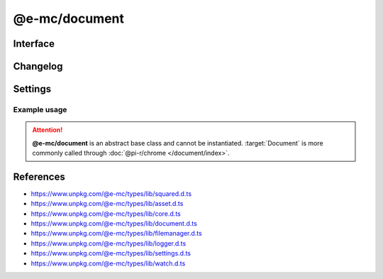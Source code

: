 ==============
@e-mc/document
==============

Interface
=========

.. highlight:: typescript

.. code-block::
  :caption: `View Source <https://www.unpkg.com/@e-mc/types/lib/index.d.ts>`_
  :emphasize-lines: 50

  import type { DataSource, ViewEngine } from "./squared";

  import type { IFileManager, IScopeOrigin } from "./index";
  import type { ExternalAsset, FileCommand, IFileThread, OutputFinalize } from "./asset";
  import type { HostInitConfig, IClient } from "./core";
  import type { AsSourceFileOptions, ConfigOrTransformer, CustomizeOptions, GenerateLintTableOptions, LintMessage, PluginConfig, SourceCode, SourceInput, SourceMap, SourceMapOptions, TransformAction, TransformCallback, TransformOutput, TransformResult, UpdateGradleOptions } from "./document";
  import type { PostFinalizeCallback } from "./filemanager";
  import type { LogComponent } from "./logger";
  import type { DocumentComponent, DocumentComponentOption, DocumentModule } from "./settings";
  import type { IFileGroup, WatchInitResult } from "./watch";

  interface IDocument extends IClient<IFileManager, DocumentModule, TransformCallback<IFileManager, ExternalAsset>> {
      Db: IDb | null;
      assets: ExternalAsset[];
      config: Record<string, any>;
      init(assets: ExternalAsset[], config?: HostInitConfig): this;
      customize(options?: CustomizeOptions): void;
      findConfig(data: object, name: string, type?: string): PluginConfig;
      loadConfig(data: object, name: string): ConfigOrTransformer | null | undefined;
      asSourceFile(value: string, cache: boolean): unknown;
      asSourceFile(value: string, options?: AsSourceFileOptions): unknown;
      findVersion(name: string | string[], fallback?: string): string;
      findSourceScope(uri: string, imports: Record<string, unknown>): StringMap[];
      findSourceRoot(uri: string, imports?: StringMap): string | undefined;
      resolveDir(name: string, ...paths: string[]): string | undefined;
      locateSourceFiles(file: ExternalAsset, code?: string, bundleContent?: string[]): ((imports?: StringMap) => SourceInput | undefined);
      resolveSourceFile(file: ExternalAsset): ((code?: string, imports?: StringMap) => SourceInput<string> | undefined);
      tryParse(source: string, format: string, options?: PlainObject): unknown;
      forDb(item: DataSource): boolean;
      hasEval(name: string): boolean;
      settingsOf(name: keyof DocumentComponent, option: keyof DocumentComponentOption): unknown;
      parseTemplate(viewEngine: ViewEngine | string, template: string, data: unknown[]): Promise<string | null>;
      transform(type: string, code: string, format: string | string[], options?: TransformOutput & TransformAction): Promise<TransformResult | void>;
      abort(err: Error): void;
      abort(name?: keyof DocumentComponent, reason?: unknown): void;
      restart(): void;
      using?(data: IFileThread): Promise<unknown>;
      setLocalUri?(file: ExternalAsset, replace?: boolean): void;
      resolveUri?(file: ExternalAsset, source: string): string;
      resolveUri?(file: ExternalAsset, source: string, trailing: string): [string, string];
      resolveImports?(file: ExternalAsset, code: string, baseFile?: string | ExternalAsset): string | undefined;
      replaceContent?(source: string, statement: RegExpExecArray | string, mimeType?: string): string | undefined;
      addCopy?(data: FileCommand<ExternalAsset>, saveAs: string, replace?: boolean): string | undefined;
      writeImage?(output: OutputFinalize<ExternalAsset>): boolean;
      cloudInit?(state: IScopeOrigin<IFileManager, ICloud>): void;
      cloudObject?(state: IScopeOrigin<IFileManager, ICloud>, file: ExternalAsset): boolean;
      cloudUpload?(state: IScopeOrigin<IFileManager, ICloud>, file: ExternalAsset, url: string, active: boolean): Promise<boolean>;
      cloudFinalize?(state: IScopeOrigin<IFileManager, ICloud>): Promise<unknown[]>;
      watchInit?(watch: IFileGroup<ExternalAsset>, assets: ExternalAsset[], sanitize?: boolean): WatchInitResult | undefined;
      watchModified?(watch: IFileGroup<ExternalAsset>, assets?: ExternalAsset[], recursive?: [string, string[]][]): PostFinalizeCallback;
      set dataSource(value: DataSource[]);
      get dataSource(): DataSource[];
      set imports(value);
      get imports(): StringMap;
      get watching(): boolean;
      set host(value);
      get host(): IFileManager | null;     
  }

  interface DocumentConstructor extends ModuleConstructor {
      finalize(this: IFileManager, instance: IDocument): Promise<unknown>;
      createSourceMap(code: string, remove: boolean): SourceMap;
      createSourceMap(code: string, uri?: string, remove?: boolean): SourceMap;
      writeSourceMap(uri: string, data: SourceCode, options?: SourceMapOptions): string | undefined;
      updateGradle(source: string, namespaces: string[], value: string, upgrade: boolean): string;
      updateGradle(source: string, namespaces: string[], value: string, options?: UpdateGradleOptions): string;
      generateLintTable(messages: LintMessage[], options: GenerateLintTableOptions): LogComponent[];
      cleanup?(this: IFileManager, instance: IDocument): Promise<unknown>;
      sanitizeAssets?(assets: ExternalAsset[], exclusions?: unknown[]): ExternalAsset[];
      readonly prototype: IDocument;
      new(module?: DocumentModule, ...args: unknown[]): IDocument;
  }

Changelog
=========

.. versionadded:: 0.12.0

  - *ViewEngine* :alt:`function` **compile** | **compileSync** can be called with an Array of arguments :alt:`(options.compile)`.

.. versionchanged:: 0.12.0

  - *IDocument* :alt:`function` **watchModified** argument :target:`recursive` as :alt:`[string, string[]][]` for directory watchers was created.

.. versionchanged:: 0.9.0

  - *IDocument* :alt:`property` **config** was made abstract.

Settings
========

.. code-block::
  :caption: `View JSON <https://www.unpkg.com/squared-express/dist/squared.json>`_

  import type { PermittedDirectories } from "./core";
  import type { DbModule, DbSettings, DocumentComponentOptions, PurgeComponent } from "./settings";

  interface DocumentModule {
      // handler: "@pi-r/chrome";
      extensions?: string[];
      db?: DbModule<DbSettings>;
      eval?: {
          function?: boolean;
          absolute?: boolean;
          template?: boolean;
          userconfig?: boolean;
      };
      format?: {
          uuid?: {
              dictionary?: string;
              pathname?: string;
              filename?: string;
          };
      };
      imports?: StringMap;
      settings?: {
          broadcast_id?: string | string[];
          users?: Record<string, {
              extensions?: string[] | null;
              imports?: StringMap;
              imports_strict?: boolean;
              pages?: unknown;
              transform?: unknown;
              view_engine?: unknown;
          }>;
          cache_dir?: string;
          imports_strict?: boolean;
          directory?: {
              template?: string;
              data?: string;
              export?: string;
              schema?: string;
              package?: string;
          };
          purge?: PurgeComponent;
          options?: DocumentComponentOptions<boolean | number>;
          pages?: Record<string, Record<string, unknown>>;
          transform?: {
              html?: Record<string, Record<string, unknown>>;
              css?: Record<string, Record<string, unknown>>;
              js?: Record<string, Record<string, unknown>>;
          };
          view_engine?: Record<string, Record<string, unknown>>;
          export?: Record<string, string | (...args: unknown[]) => unknown>;
      };
      permission?: PermittedDirectories;
  }

Example usage
-------------

.. code-block:: javascript
  :caption: Abstract class

  const Document = require("@e-mc/document"); // @pi-r/chrome

  const assets = [
    { pathname: "output", filename: "image1.png", uri: "http://hostname/path/document1.png" },
    { pathname: "output", filename: "image2.png", uri: "http://hostname/path/document2.png" }
  ];

  const instance = new Document({
    eval: {
      function: true,
      template: true
    },
    imports: {
      "http://hostname/path/": "build/"
    },
    settings: {
      imports_strict: true,
      users: {
        "nodejs-001": {
          imports_strict: false,
          imports: {
            "http://hostname/path": "build"
          }
        }
      },
      directory: {
        template: "../chrome/template" // ../chrome/template/users/nodejs-001
      }
    }
  });
  // instance.host = new Host();
  instance.init(assets);

.. attention:: **@e-mc/document** is an abstract base class and cannot be instantiated. :target:`Document` is more commonly called through :doc:`@pi-r/chrome </document/index>`.

References
==========

- https://www.unpkg.com/@e-mc/types/lib/squared.d.ts
- https://www.unpkg.com/@e-mc/types/lib/asset.d.ts
- https://www.unpkg.com/@e-mc/types/lib/core.d.ts
- https://www.unpkg.com/@e-mc/types/lib/document.d.ts
- https://www.unpkg.com/@e-mc/types/lib/filemanager.d.ts
- https://www.unpkg.com/@e-mc/types/lib/logger.d.ts
- https://www.unpkg.com/@e-mc/types/lib/settings.d.ts
- https://www.unpkg.com/@e-mc/types/lib/watch.d.ts